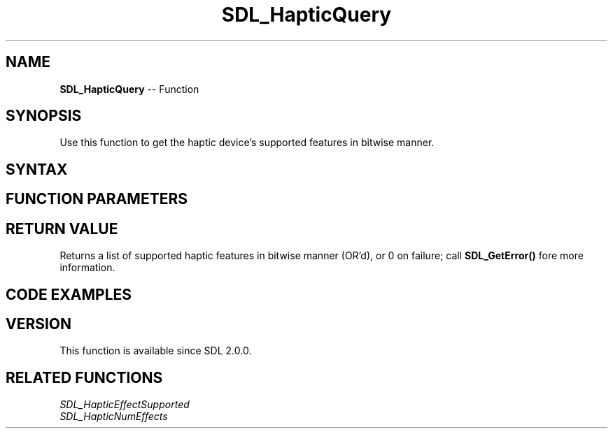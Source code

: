 .TH SDL_HapticQuery 3 "2018.10.07" "https://github.com/haxpor/sdl2-manpage" "SDL2"
.SH NAME
\fBSDL_HapticQuery\fR -- Function

.SH SYNOPSIS
Use this function to get the haptic device's supported features in bitwise manner.

.SH SYNTAX
.TS
tab(:) allbox;
a.
T{
.nf
unsigned int SDL_HapticQuery(SDL_Haptic*    haptic)
.fi
T}
.TE

.SH FUNCTION PARAMETERS
.TS
tab(:) allbox;
ab l.
haptic:T{
the \fBSDL_Haptic\fR device to query
T}
.TE

.SH RETURN VALUE
Returns a list of supported haptic features in bitwise manner (OR'd), or 0 on failure; call \fBSDL_GetError()\fR fore more information.

.SH CODE EXAMPLES
.TS
tab(:) allbox;
ab.
T{
.nf
extern SDL_Haptic* haptic;
if (SDL_HapticQuery(haptic) & SDL_HAPTIC_CONSTANT)
{
  SDL_Log("We have constant haptic effect!");
}
.fi
T}
.TE

.SH VERSION
This function is available since SDL 2.0.0.

.SH RELATED FUNCTIONS
\fISDL_HapticEffectSupported\fR
.br
\fISDL_HapticNumEffects\fR
